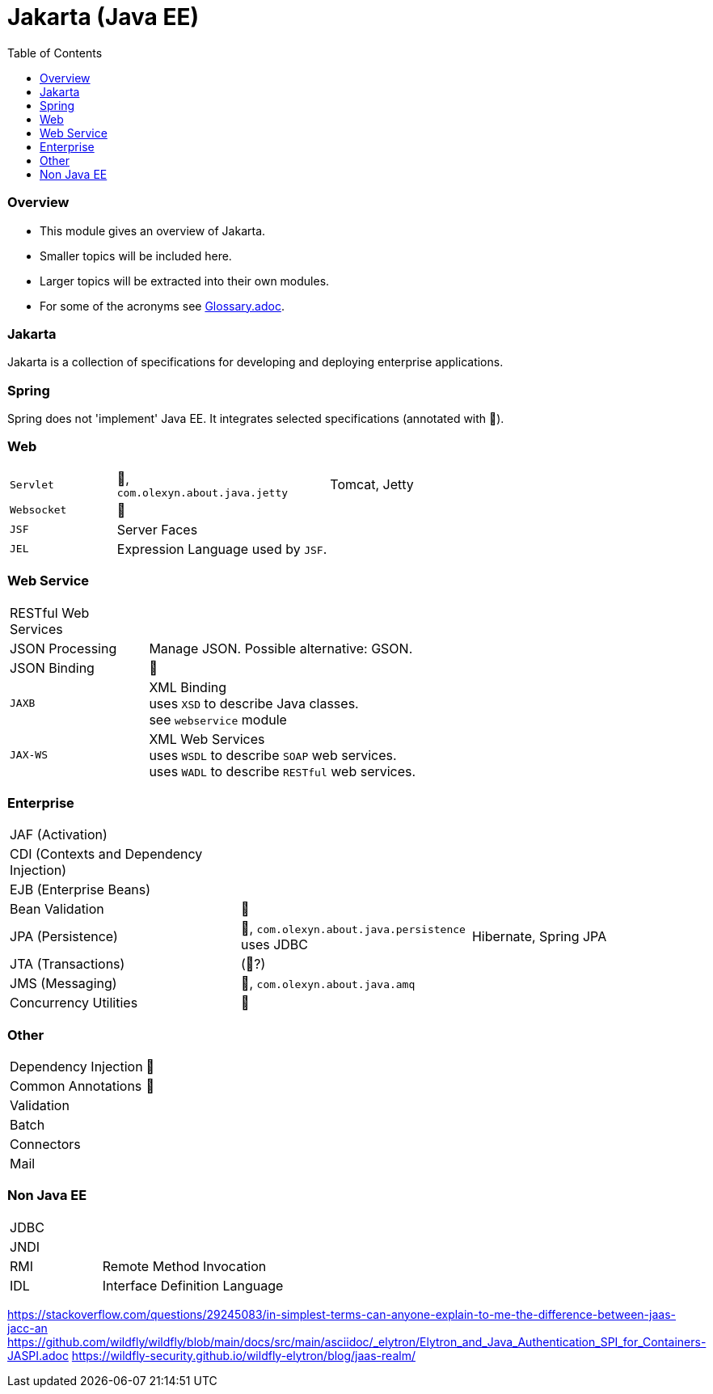 = Jakarta (Java EE)
:stylesheet: ../shared/adoc-styles.css
:toc:
:toclevels: 5

=== Overview

* This module gives an overview of Jakarta.
* Smaller topics will be included here.
* Larger topics will be extracted into their own modules.
* For some of the acronyms see https://github.com/IO42630/about-java/blob/master/about/Glossary.adoc[Glossary.adoc].

=== Jakarta

Jakarta is a collection of specifications for developing and deploying enterprise applications.

=== Spring

Spring does not 'implement' Java EE.
It integrates selected specifications (annotated with 🌱).

=== Web

[cols="1,2,2"]
|===
| `Servlet` | 🌱, +
`com.olexyn.about.java.jetty` | Tomcat, Jetty
| `Websocket` | 🌱 |
| `JSF` | Server Faces |
| `JEL` | Expression Language used by `JSF`. |
|===

=== Web Service

[cols="1,2,2"]
|===
| RESTful Web Services | |
| JSON Processing | Manage JSON. Possible alternative: GSON. |
| JSON Binding | 🌱 |
| `JAXB` | XML Binding +
uses `XSD` to describe Java classes. +
see `webservice` module + |
| `JAX-WS` | XML Web Services +
uses `WSDL` to describe `SOAP` web services. +
uses `WADL` to describe `RESTful` web services. |
|===

=== Enterprise

[cols="2,2,2"]
|===
| JAF (Activation) | |
| CDI (Contexts and Dependency Injection) | |
| EJB (Enterprise Beans) | |
| Bean Validation | 🌱 |
| JPA (Persistence) | 🌱, `com.olexyn.about.java.persistence` uses JDBC| Hibernate, Spring JPA
| JTA (Transactions) | (🌱?) |
| JMS (Messaging) | 🌱, `com.olexyn.about.java.amq` |
| Concurrency Utilities | 🌱 |
|===

=== Other

[cols="2,4"]
|===
| Dependency Injection | 🌱
| Common Annotations | 🌱
| Validation |
| Batch |
| Connectors |
| Mail |
|===

=== Non Java EE

[cols="2,4"]
|===
| JDBC |
| JNDI |
| RMI | Remote Method Invocation
| IDL | Interface Definition Language
|===



https://stackoverflow.com/questions/29245083/in-simplest-terms-can-anyone-explain-to-me-the-difference-between-jaas-jacc-an
https://github.com/wildfly/wildfly/blob/main/docs/src/main/asciidoc/_elytron/Elytron_and_Java_Authentication_SPI_for_Containers-JASPI.adoc
https://wildfly-security.github.io/wildfly-elytron/blog/jaas-realm/
